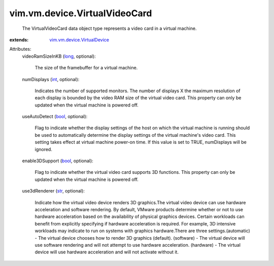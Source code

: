 .. _int: https://docs.python.org/2/library/stdtypes.html

.. _str: https://docs.python.org/2/library/stdtypes.html

.. _bool: https://docs.python.org/2/library/stdtypes.html

.. _long: https://docs.python.org/2/library/stdtypes.html

.. _vim.vm.device.VirtualDevice: ../../../vim/vm/device/VirtualDevice.rst


vim.vm.device.VirtualVideoCard
==============================
  The VirtualVideoCard data object type represents a video card in a virtual machine.
:extends: vim.vm.device.VirtualDevice_

Attributes:
    videoRamSizeInKB (`long`_, optional):

       The size of the framebuffer for a virtual machine.
    numDisplays (`int`_, optional):

       Indicates the number of supported monitors. The number of displays X the maximum resolution of each display is bounded by the video RAM size of the virtual video card. This property can only be updated when the virtual machine is powered off.
    useAutoDetect (`bool`_, optional):

       Flag to indicate whether the display settings of the host on which the virtual machine is running should be used to automatically determine the display settings of the virtual machine's video card. This setting takes effect at virtual machine power-on time. If this value is set to TRUE, numDisplays will be ignored.
    enable3DSupport (`bool`_, optional):

       Flag to indicate whether the virtual video card supports 3D functions. This property can only be updated when the virtual machine is powered off.
    use3dRenderer (`str`_, optional):

       Indicate how the virtual video device renders 3D graphics.The virtual video device can use hardware acceleration and software rendering. By default, VMware products determine whether or not to use hardware acceleration based on the availability of physical graphics devices. Certain workloads can benefit from explicitly specifying if hardware acceleration is required. For example, 3D intensive workloads may indicate to run on systems with graphics hardware.There are three settings.(automatic) - The virtual device chooses how to render 3D graphics (default). (software) - The virtual device will use software rendering and will not attempt to use hardware acceleration. (hardware) - The virtual device will use hardware acceleration and will not activate without it.

